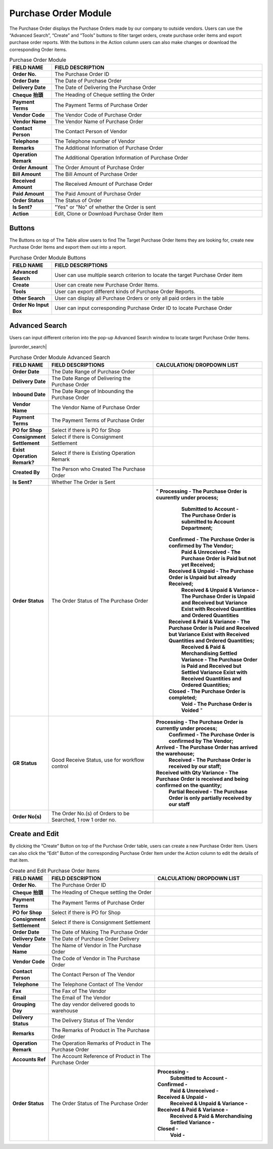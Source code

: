 ************
Purchase Order Module 
************
The Purchase Order displays the Purchase Orders made by our company to outside vendors. Users can use the “Advanced Search”, “Create” and “Tools” buttons to filter target orders, create purchase order items and export purchase order reports. With the buttons in the Action column users can also make changes or download the corresponding Order items.

|purorder|

.. list-table:: Purchase Order Module
    :widths: 10 50
    :header-rows: 1
    :stub-columns: 1

    * - FIELD NAME
      - FIELD DESCRIPTION
    * - Order No.
      - The Purchase Order ID
    * - Order Date
      - The Date of Purchase Order
    * - Delivery Date
      - The Date of Delivering the Purchase Order
    * - Cheque 抬頭
      - The Heading of Cheque settling the Order
    * - Payment Terms
      - The Payment Terms of Purchase Order
    * - Vendor Code
      - The Vendor Code of Purchase Order
    * - Vendor Name
      - The Vendor Name of Purchase Order
    * - Contact Person
      - The Contact Person of Vendor
    * - Telephone
      - The Telephone number of Vendor
    * - Remarks
      - The Additional Information of Purchase Order
    * - Operation Remark
      - The Additional Operation Information of Purchase Order
    * - Order Amount
      - The Order Amount of Purchase Order
    * - Bill Amount
      - The Bill Amount of Purchase Order
    * - Received Amount
      - The Received Amount of Purchase Order
    * - Paid Amount
      - The Paid Amount of Purchase Order
    * - Order Status
      - The Status of Order
    * - Is Sent?
      - "Yes" or "No" of whether the Order is sent
    * - Action
      - Edit, Clone or Download Purchase Order Item
      
Buttons
==================
The Buttons on top of The Table allow users to find The Target Purchase Order Items they are looking for, create new Purchase Order Items and export them out into a report.

|purorder_buttons|

.. list-table:: Purchase Order Module Buttons
    :widths: 10 50
    :header-rows: 1
    :stub-columns: 1

    * - FIELD NAME
      - FIELD DESCRIPTIONS
    * - Advanced Search
      - User can use multiple search criterion to locate the target Purchase Order item
    * - Create
      - User can create new Purchase Order Items.
    * - Tools
      - User can export different kinds of Purchase Order Reports.
    * - Other Search 
      - User can display all Purchase Orders or only all paid orders in the table
    * - Order No Input Box
      - User can input corresponding Purchase Order ID to locate Purchase Order
      
Advanced Search
==================
Users can input different criterion into the pop-up Advanced Search window to locate target Purchase Order Items.

|purorder_search|

.. list-table:: Purchase Order Module Advanced Search
    :widths: 10 50 50
    :header-rows: 1
    :stub-columns: 1

    * - FIELD NAME
      - FIELD DESCRIPTIONS
      - CALCULATION/ DROPDOWN LIST
    * - Order Date
      - The Date Range of Purchase Order
      -
    * - Delivery Date
      - The Date Range of Delivering the Purchase Order
      -
    * - Inbound Date
      - The Date Range of Inbounding the Purchase Order
      -
    * - Vendor Name 
      - The Vendor Name of Purchase Order
      -
    * - Payment Terms
      - The Payment Terms of Purchase Order
      -
    * - PO for Shop
      - Select if there is PO for Shop
      -
    * - Consignment Settlement
      - Select if there is Consignment Settlement
      -
    * - Exist Operation Remark?
      - Select if there is Existing Operation Remark
      -
    * - Created By
      - The Person who Created The Purchase Order
      -
    * - Is Sent?
      - Whether The Order is Sent
      -
    * - Order Status
      - The Order Status of The Purchase Order
      - " **Processing - The Purchase Order is cuurently under process;**
           **Submitted to Account - The Purchase Order is submitted to Account Department;**
          **Confirmed - The Purchase Order is confirmed by The Vendor;**
           **Paid & Unreceived - The Purchase Order is Paid but not yet Received;**
          **Received & Unpaid - The Purchase Order is Unpaid but already Received;**
           **Received & Unpaid & Variance - The Purchase Order is Unpaid and Received but Variance Exist with Received Quantities and Ordered Quantities**
          **Received & Paid & Variance -  The Purchase Order is Paid and Received but Variance Exist with Received Quantities and Ordered Quantities;**
           **Received & Paid & Merchandising Settled Variance - The Purchase Order is Paid and Received but Settled Variance Exist with Received Quantities and Ordered Quantities;**
          **Closed - The Purchase Order is completed;**
           **Void - The Purchase Order is Voided** "
    * - GR Status
      - Good Receive Status, use for workflow control
      - **Processing - The Purchase Order is currently under process;**
         **Confirmed - The Purchase Order is confirmed by The Vendor;**
        **Arrived - The Purchase Order has arrived the warehouse;**
         **Received - The Purchase Order is received by our staff;**
        **Received with Qty Variance - The Purchase Order is received and being confirmed on the quantity;**
         **Partial Received - The Purchase Order is only partially received by our staff**
    * - Order No(s)
      - The Order No.(s) of Orders to be Searched, 1 row 1 order no.
      - 

Create and Edit
==================
By clicking the “Create” Button on top of the Purchase Order table, users can create a new Purchase Order Item.
Users can also click the “Edit” Button of the corresponding Purchase Order Item under the Action column to edit the details of that item.

|purorder_create|

|purorder_edit|

.. list-table:: Create and Edit Purchase Order Items
    :widths: 10 50 50
    :header-rows: 1
    :stub-columns: 1

    * - FIELD NAME
      - FIELD DESCRIPTION
      - CALCULATION/ DROPDOWN LIST
    * - Order No.
      - The Purchase Order ID
      -
    * - Cheque 抬頭
      - The Heading of Cheque settling the Order
      -
    * - Payment Terms
      - The Payment Terms of Purchase Order
      -
    * - PO for Shop
      - Select if there is PO for Shop
      -
    * - Consignment Settlement
      - Select if there is Consignment Settlement
      -
    * - Order Date
      - The Date of Making The Purchase Order
      -
    * - Delivery Date
      - The Date of Purchase Order Delivery
      -
    * - Vendor Name
      - The Name of Vendor in The Purchase Order
      -
    * - Vendor Code
      - The Code of Vendor in The Purchase Order
      -
    * - Contact Person
      - The Contact Person of The Vendor
      -
    * - Telephone
      - The Telephone Contact of The Vendor
      -
    * - Fax
      - The Fax of The Vendor
      -
    * - Email
      - The Email of The Vendor
      -
    * - Grouping Day
      - The day vendor delivered goods to warehouse
      -
    * - Delivery Status
      - The Delivery Status of The Vendor
      -
    * - Remarks
      - The Remarks of Product in The Purchase Order
      -
    * - Operation Remark
      - The Operation Remarks of Product in The Purchase Order
      -
    * - Accounts Ref
      - The Account Reference of Product in The Purchase Order
      -
    * - Order Status
      - The Order Status of The Purchase Order
      - **Processing -**
         **Submitted to Account -**
        **Confirmed -** 
         **Paid & Unreceived -** 
        **Received & Unpaid -** 
         **Received & Unpaid & Variance -** 
        **Received & Paid & Variance -** 
         **Received & Paid & Merchandising Settled Variance -** 
        **Closed -** 
         **Void -**



.. |purorder| image:: purorder.JPG
.. |purorder_buttons| image:: purorder_buttons.JPG
.. |purorder_create| image:: purorder_create.JPG
.. |purorder_edit| image:: purorder_edit.JPG
